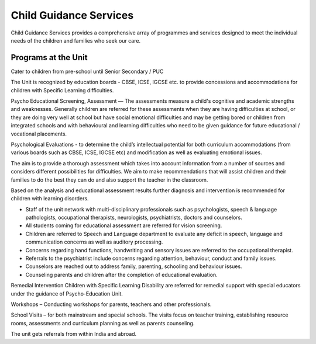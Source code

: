 Child Guidance Services
=======================

Child Guidance Services provides a comprehensive array of programmes and services designed to meet the individual needs of the children and families who seek our care.

Programs at the Unit
--------------------

Cater to children from pre-school until Senior Secondary / PUC

The Unit is recognized by education boards - CBSE, ICSE, IGCSE etc. to provide concessions and accommodations for children with Specific Learning difficulties. 

Psycho Educational Screening, Assessment –– The assessments measure a child's cognitive and academic strengths and weaknesses.  Generally children are referred for these assessments when they are having difficulties at school, or they are doing very well at school but have social emotional difficulties and may be getting bored or children from integrated schools and with behavioural and learning difficulties  who need to be given guidance for future educational / vocational placements. 

Psychological Evaluations - to determine the child’s intellectual potential for both curriculum accommodations (from various boards such as CBSE, ICSE, IGCSE etc) and modification as well as evaluating emotional issues.

The aim is to provide a thorough assessment which takes into account information from a number of sources and considers different possibilities for difficulties.  We aim to make recommendations that will assist children and their families to do the best they can do and also support the teacher in the classroom.  

Based on the analysis and educational assessment results further diagnosis and intervention is recommended for children with learning disorders.

-	Staff of the unit network with multi-disciplinary professionals such as psychologists, speech & language pathologists, occupational therapists, neurologists, psychiatrists, doctors and counselors. 

-	All students coming for educational assessment are referred for vision screening.

-	Children are referred to Speech and Language department to evaluate any deficit in speech, language and communication concerns as well as auditory processing.

-	Concerns regarding hand functions, handwriting and sensory issues are referred to the occupational therapist.

-	Referrals to the psychiatrist include concerns regarding attention, behaviour, conduct and family issues.

-	Counselors are reached out to address family, parenting, schooling and behaviour issues.

-	Counseling parents and children after the completion of educational evaluation.  

Remedial Intervention 
Children with Specific Learning Disability are referred for remedial support with special educators under the guidance of Psycho-Education Unit.

Workshops – Conducting workshops for parents, teachers and other professionals.

School Visits – for both mainstream and special schools. The visits focus on teacher training, establishing resource rooms, assessments and curriculum planning as well as parents counseling.


The unit gets referrals from within India and abroad.
